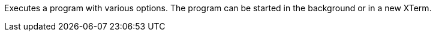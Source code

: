 Executes a program with various options.
The program can be started in the background or in a new XTerm.